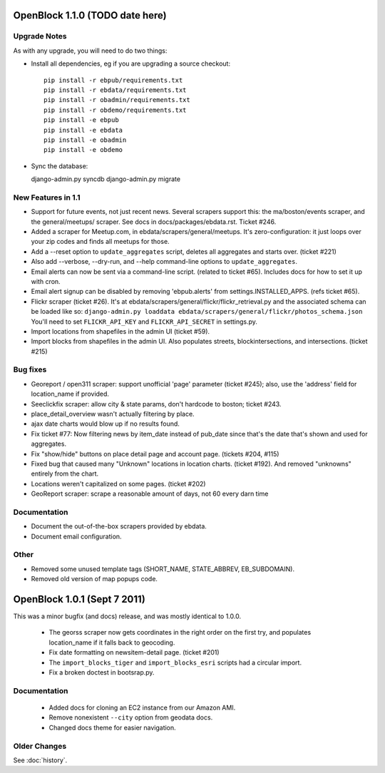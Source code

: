 OpenBlock 1.1.0 (TODO date here)
====================================

Upgrade Notes
-------------

As with any upgrade, you will need to do two things:

* Install all dependencies, eg if you are upgrading a source checkout::

   pip install -r ebpub/requirements.txt
   pip install -r ebdata/requirements.txt
   pip install -r obadmin/requirements.txt
   pip install -r obdemo/requirements.txt
   pip install -e ebpub
   pip install -e ebdata
   pip install -e obadmin
   pip install -e obdemo

* Sync the database::

  django-admin.py syncdb
  django-admin.py migrate


New Features in 1.1
-------------------

* Support for future events, not just recent news.
  Several scrapers support this: the ma/boston/events scraper,
  and the general/meetups/ scraper.
  See docs in docs/packages/ebdata.rst.
  Ticket #246.

* Added a scraper for Meetup.com, in ebdata/scrapers/general/meetups.
  It's zero-configuration: it just loops over your zip codes and
  finds all meetups for those.

* Add a --reset option to ``update_aggregates`` script, deletes all
  aggregates and starts over. (ticket #221)

* Also add --verbose, --dry-run, and --help command-line options to
  ``update_aggregates``.

* Email alerts can now be sent via a command-line script. (related to
  ticket #65). Includes docs for how to set it up with cron.

* Email alert signup can be disabled by removing 'ebpub.alerts' from
  settings.INSTALLED_APPS. (refs ticket #65).

* Flickr scraper (ticket #26).
  It's at ebdata/scrapers/general/flickr/flickr_retrieval.py
  and the associated schema can be loaded like so:
  ``django-admin.py loaddata ebdata/scrapers/general/flickr/photos_schema.json``
  You'll need to set ``FLICKR_API_KEY`` and ``FLICKR_API_SECRET`` in
  settings.py.

* Import locations from shapefiles in the admin UI (ticket #59).

* Import blocks from shapefiles in the admin UI.
  Also populates streets, blockintersections, and intersections.
  (ticket #215)

Bug fixes
---------

* Georeport / open311 scraper: support unofficial 'page' parameter
  (ticket #245); also, use the 'address' field for location_name if
  provided.

* Seeclickfix scraper: allow city & state params, don't hardcode to
  boston; ticket #243.

* place_detail_overview wasn't actually filtering by place.

* ajax date charts would blow up if no results found.

* Fix ticket #77: Now filtering news by item_date instead of pub_date
  since that's the date that's shown and used for aggregates.

* Fix "show/hide" buttons on place detail page and account
  page. (tickets #204, #115)

* Fixed bug that caused many "Unknown" locations in location charts.
  (ticket #192). And removed "unknowns" entirely from the chart.

* Locations weren't capitalized on some pages. (ticket #202)

* GeoReport scraper: scrape a reasonable amount of days, not 60 every
  darn time

Documentation
-------------

* Document the out-of-the-box scrapers provided by ebdata.

* Document email configuration.

Other
-----

* Removed some unused template tags (SHORT_NAME, STATE_ABBREV, EB_SUBDOMAIN).

* Removed old version of map popups code.

OpenBlock 1.0.1 (Sept 7 2011)
================================

This was a minor bugfix (and docs) release, and was mostly identical to 1.0.0.

 * The georss scraper now gets coordinates in the right order on the
   first try, and populates location_name if it falls back to
   geocoding.

 * Fix date formatting on newsitem-detail page. (ticket #201)

 * The ``import_blocks_tiger`` and ``import_blocks_esri`` scripts had
   a circular import.

 * Fix a broken doctest in bootsrap.py.

Documentation
-------------

 * Added docs for cloning an EC2 instance from our Amazon AMI.

 * Remove nonexistent ``--city`` option from geodata docs.

 * Changed docs theme for easier navigation.


Older Changes
-------------

See :doc:`history`.
